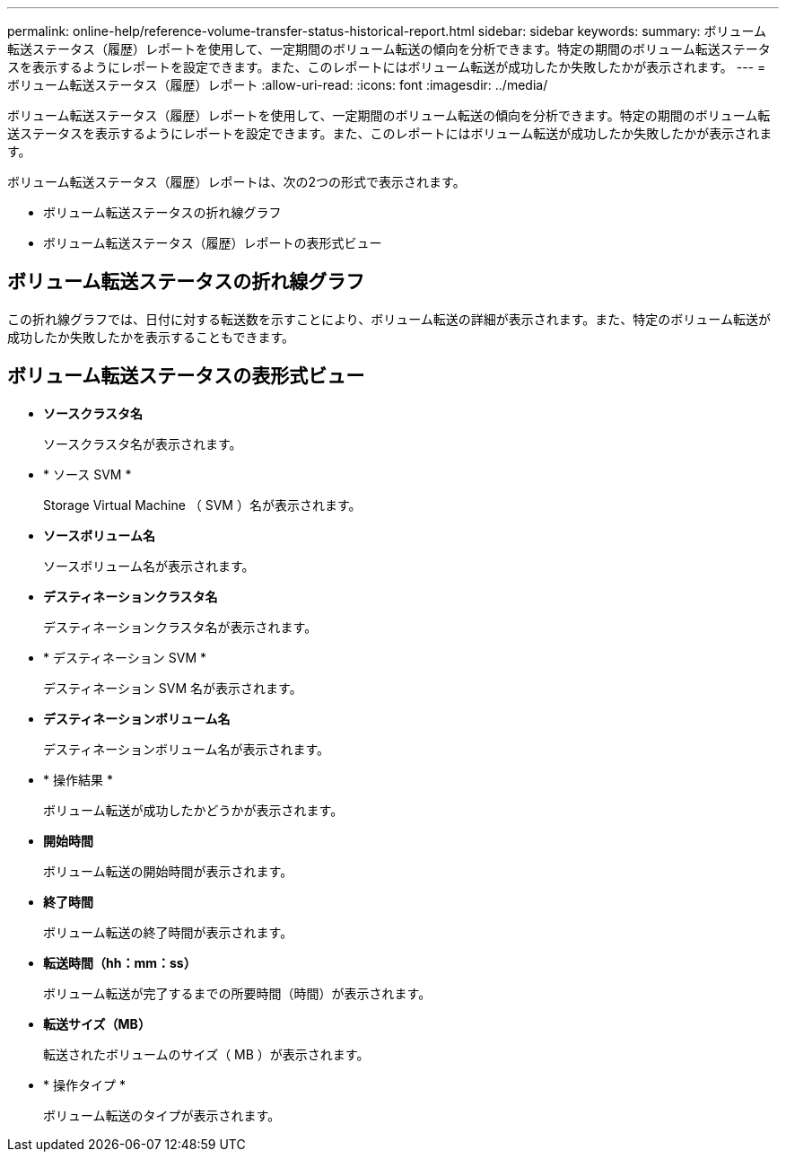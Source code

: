 ---
permalink: online-help/reference-volume-transfer-status-historical-report.html 
sidebar: sidebar 
keywords:  
summary: ボリューム転送ステータス（履歴）レポートを使用して、一定期間のボリューム転送の傾向を分析できます。特定の期間のボリューム転送ステータスを表示するようにレポートを設定できます。また、このレポートにはボリューム転送が成功したか失敗したかが表示されます。 
---
= ボリューム転送ステータス（履歴）レポート
:allow-uri-read: 
:icons: font
:imagesdir: ../media/


[role="lead"]
ボリューム転送ステータス（履歴）レポートを使用して、一定期間のボリューム転送の傾向を分析できます。特定の期間のボリューム転送ステータスを表示するようにレポートを設定できます。また、このレポートにはボリューム転送が成功したか失敗したかが表示されます。

ボリューム転送ステータス（履歴）レポートは、次の2つの形式で表示されます。

* ボリューム転送ステータスの折れ線グラフ
* ボリューム転送ステータス（履歴）レポートの表形式ビュー




== ボリューム転送ステータスの折れ線グラフ

この折れ線グラフでは、日付に対する転送数を示すことにより、ボリューム転送の詳細が表示されます。また、特定のボリューム転送が成功したか失敗したかを表示することもできます。



== ボリューム転送ステータスの表形式ビュー

* *ソースクラスタ名*
+
ソースクラスタ名が表示されます。

* * ソース SVM *
+
Storage Virtual Machine （ SVM ）名が表示されます。

* *ソースボリューム名*
+
ソースボリューム名が表示されます。

* *デスティネーションクラスタ名*
+
デスティネーションクラスタ名が表示されます。

* * デスティネーション SVM *
+
デスティネーション SVM 名が表示されます。

* *デスティネーションボリューム名*
+
デスティネーションボリューム名が表示されます。

* * 操作結果 *
+
ボリューム転送が成功したかどうかが表示されます。

* *開始時間*
+
ボリューム転送の開始時間が表示されます。

* *終了時間*
+
ボリューム転送の終了時間が表示されます。

* *転送時間（hh：mm：ss）*
+
ボリューム転送が完了するまでの所要時間（時間）が表示されます。

* *転送サイズ（MB）*
+
転送されたボリュームのサイズ（ MB ）が表示されます。

* * 操作タイプ *
+
ボリューム転送のタイプが表示されます。


